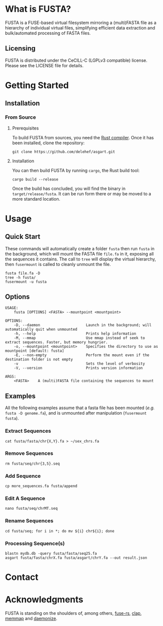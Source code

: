 * What is FUSTA?
FUSTA is a FUSE-based virtual filesystem mirroring a (multi)FASTA file as a hierarchy of individual virtual files, simplifying efficient data extraction and bulk/automated processing of FASTA files.
** Licensing
FUSTA is distributed under the CeCILL-C (LGPLv3 compatible) license. Please see the LICENSE file for details.
* Getting Started
** Installation
*** From Source
**** Prerequisites
To build FUSTA from sources, you need the [[https://www.rust-lang.org/en-US/install.html][Rust compiler]]. Once it has been installed, clone the repository:
#+begin_src
git clone https://github.com/delehef/asgart.git
#+end_src
**** Installation
You can then build FUSTA by running =cargo=, the Rust build tool:
#+begin_src
cargo build --release
#+end_src
Once the build has concluded, you will find the binary in =target/release/fusta=. It can be run form there or may be moved to a more standard location.

* Usage
** Quick Start
These commands will automatically create a folder =fusta= then run =fusta= in the background, which will mount the FASTA file =file.fa= in it, exposing all the sequences it contains. The call to =tree= will display the virtual hierarchy, then =fusermount= is called to cleanly unmount the file.

#+begin_src
fusta file.fa -D
tree -h fusta/
fusermount -u fusta
#+end_src
** Options
#+begin_src
USAGE:
    fusta [OPTIONS] <FASTA> --mountpoint <mountpoint>

OPTIONS:
    -D, --daemon                     Launch in the background; will automatically quit when unmounted
    -h, --help                       Prints help information
    -M, --mmap                       Use mmap instead of seek to extract sequences. Faster, but memory hungrier.
    -o, --mountpoint <mountpoint>    Specifies the directory to use as mountpoint [default: fusta]
    -E, --non-empty                  Perform the mount even if the destination folder is not empty
    -v                               Sets the level of verbosity
    -V, --version                    Prints version information

ARGS:
    <FASTA>    A (multi)FASTA file containing the sequences to mount
#+end_src
** Examples
   All the following examples assume that a fasta file has been mounted (/e.g./ =fusta -D genome.fa=), and is unmounted after manipulation (=fusermount fusta=).
*** Extract Sequences
 #+begin_src shell
 cat fusta/fasta/chr{X,Y}.fa > ~/sex_chrs.fa
 #+end_src
*** Remove Sequences
 #+begin_src shell
 rm fusta/seq/chr{3,5}.seq
 #+end_src
*** Add Sequence
 #+begin_src shell
 cp more_sequences.fa fusta/append
 #+end_src
*** Edit A Sequence
 #+begin_src shell
 nano fusta/seq/chrMT.seq
 #+end_src
*** Rename Sequences
 #+begin_src shell
 cd fusta/seq; for i in *; do mv ${i} chr${i}; done
 #+end_src
*** Processing Sequence(s)
 #+begin_src shell
 blastn mydb.db -query fusta/fasta/seq25.fa
 asgart fusta/fasta/chrX.fa fusta/asgart/chrY.fa --out result.json
 #+end_src
* Contact
* Acknowledgments
FUSTA is standing on the shoulders of, among others, [[https://github.com/zargony/fuse-rs/][fuse-rs]], [[https://github.com/clap-rs/clap][clap]], [[https://github.com/danburkert/memmap-rs][memmap]] and [[https://github.com/knsd/daemonize][daemonize]].
